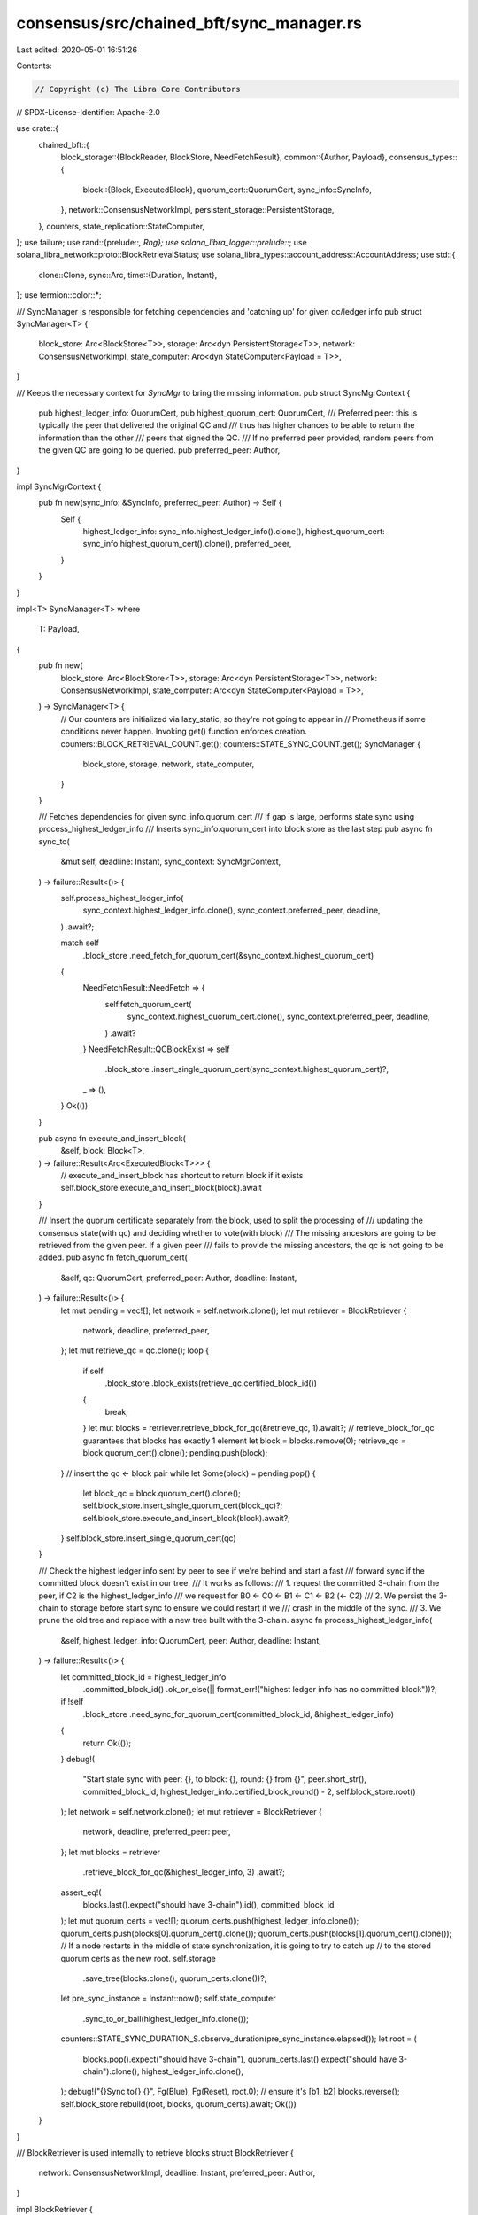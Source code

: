 consensus/src/chained_bft/sync_manager.rs
=========================================

Last edited: 2020-05-01 16:51:26

Contents:

.. code-block:: rs

    // Copyright (c) The Libra Core Contributors
// SPDX-License-Identifier: Apache-2.0

use crate::{
    chained_bft::{
        block_storage::{BlockReader, BlockStore, NeedFetchResult},
        common::{Author, Payload},
        consensus_types::{
            block::{Block, ExecutedBlock},
            quorum_cert::QuorumCert,
            sync_info::SyncInfo,
        },
        network::ConsensusNetworkImpl,
        persistent_storage::PersistentStorage,
    },
    counters,
    state_replication::StateComputer,
};
use failure;
use rand::{prelude::*, Rng};
use solana_libra_logger::prelude::*;
use solana_libra_network::proto::BlockRetrievalStatus;
use solana_libra_types::account_address::AccountAddress;
use std::{
    clone::Clone,
    sync::Arc,
    time::{Duration, Instant},
};
use termion::color::*;

/// SyncManager is responsible for fetching dependencies and 'catching up' for given qc/ledger info
pub struct SyncManager<T> {
    block_store: Arc<BlockStore<T>>,
    storage: Arc<dyn PersistentStorage<T>>,
    network: ConsensusNetworkImpl,
    state_computer: Arc<dyn StateComputer<Payload = T>>,
}

/// Keeps the necessary context for `SyncMgr` to bring the missing information.
pub struct SyncMgrContext {
    pub highest_ledger_info: QuorumCert,
    pub highest_quorum_cert: QuorumCert,
    /// Preferred peer: this is typically the peer that delivered the original QC and
    /// thus has higher chances to be able to return the information than the other
    /// peers that signed the QC.
    /// If no preferred peer provided, random peers from the given QC are going to be queried.
    pub preferred_peer: Author,
}

impl SyncMgrContext {
    pub fn new(sync_info: &SyncInfo, preferred_peer: Author) -> Self {
        Self {
            highest_ledger_info: sync_info.highest_ledger_info().clone(),
            highest_quorum_cert: sync_info.highest_quorum_cert().clone(),
            preferred_peer,
        }
    }
}

impl<T> SyncManager<T>
where
    T: Payload,
{
    pub fn new(
        block_store: Arc<BlockStore<T>>,
        storage: Arc<dyn PersistentStorage<T>>,
        network: ConsensusNetworkImpl,
        state_computer: Arc<dyn StateComputer<Payload = T>>,
    ) -> SyncManager<T> {
        // Our counters are initialized via lazy_static, so they're not going to appear in
        // Prometheus if some conditions never happen.  Invoking get() function enforces creation.
        counters::BLOCK_RETRIEVAL_COUNT.get();
        counters::STATE_SYNC_COUNT.get();
        SyncManager {
            block_store,
            storage,
            network,
            state_computer,
        }
    }

    /// Fetches dependencies for given sync_info.quorum_cert
    /// If gap is large, performs state sync using process_highest_ledger_info
    /// Inserts sync_info.quorum_cert into block store as the last step
    pub async fn sync_to(
        &mut self,
        deadline: Instant,
        sync_context: SyncMgrContext,
    ) -> failure::Result<()> {
        self.process_highest_ledger_info(
            sync_context.highest_ledger_info.clone(),
            sync_context.preferred_peer,
            deadline,
        )
        .await?;

        match self
            .block_store
            .need_fetch_for_quorum_cert(&sync_context.highest_quorum_cert)
        {
            NeedFetchResult::NeedFetch => {
                self.fetch_quorum_cert(
                    sync_context.highest_quorum_cert.clone(),
                    sync_context.preferred_peer,
                    deadline,
                )
                .await?
            }
            NeedFetchResult::QCBlockExist => self
                .block_store
                .insert_single_quorum_cert(sync_context.highest_quorum_cert)?,
            _ => (),
        }
        Ok(())
    }

    pub async fn execute_and_insert_block(
        &self,
        block: Block<T>,
    ) -> failure::Result<Arc<ExecutedBlock<T>>> {
        // execute_and_insert_block has shortcut to return block if it exists
        self.block_store.execute_and_insert_block(block).await
    }

    /// Insert the quorum certificate separately from the block, used to split the processing of
    /// updating the consensus state(with qc) and deciding whether to vote(with block)
    /// The missing ancestors are going to be retrieved from the given peer. If a given peer
    /// fails to provide the missing ancestors, the qc is not going to be added.
    pub async fn fetch_quorum_cert(
        &self,
        qc: QuorumCert,
        preferred_peer: Author,
        deadline: Instant,
    ) -> failure::Result<()> {
        let mut pending = vec![];
        let network = self.network.clone();
        let mut retriever = BlockRetriever {
            network,
            deadline,
            preferred_peer,
        };
        let mut retrieve_qc = qc.clone();
        loop {
            if self
                .block_store
                .block_exists(retrieve_qc.certified_block_id())
            {
                break;
            }
            let mut blocks = retriever.retrieve_block_for_qc(&retrieve_qc, 1).await?;
            // retrieve_block_for_qc guarantees that blocks has exactly 1 element
            let block = blocks.remove(0);
            retrieve_qc = block.quorum_cert().clone();
            pending.push(block);
        }
        // insert the qc <- block pair
        while let Some(block) = pending.pop() {
            let block_qc = block.quorum_cert().clone();
            self.block_store.insert_single_quorum_cert(block_qc)?;
            self.block_store.execute_and_insert_block(block).await?;
        }
        self.block_store.insert_single_quorum_cert(qc)
    }

    /// Check the highest ledger info sent by peer to see if we're behind and start a fast
    /// forward sync if the committed block doesn't exist in our tree.
    /// It works as follows:
    /// 1. request the committed 3-chain from the peer, if C2 is the highest_ledger_info
    /// we request for B0 <- C0 <- B1 <- C1 <- B2 (<- C2)
    /// 2. We persist the 3-chain to storage before start sync to ensure we could restart if we
    /// crash in the middle of the sync.
    /// 3. We prune the old tree and replace with a new tree built with the 3-chain.
    async fn process_highest_ledger_info(
        &self,
        highest_ledger_info: QuorumCert,
        peer: Author,
        deadline: Instant,
    ) -> failure::Result<()> {
        let committed_block_id = highest_ledger_info
            .committed_block_id()
            .ok_or_else(|| format_err!("highest ledger info has no committed block"))?;
        if !self
            .block_store
            .need_sync_for_quorum_cert(committed_block_id, &highest_ledger_info)
        {
            return Ok(());
        }
        debug!(
            "Start state sync with peer: {}, to block: {}, round: {} from {}",
            peer.short_str(),
            committed_block_id,
            highest_ledger_info.certified_block_round() - 2,
            self.block_store.root()
        );
        let network = self.network.clone();
        let mut retriever = BlockRetriever {
            network,
            deadline,
            preferred_peer: peer,
        };
        let mut blocks = retriever
            .retrieve_block_for_qc(&highest_ledger_info, 3)
            .await?;
        assert_eq!(
            blocks.last().expect("should have 3-chain").id(),
            committed_block_id
        );
        let mut quorum_certs = vec![];
        quorum_certs.push(highest_ledger_info.clone());
        quorum_certs.push(blocks[0].quorum_cert().clone());
        quorum_certs.push(blocks[1].quorum_cert().clone());
        // If a node restarts in the middle of state synchronization, it is going to try to catch up
        // to the stored quorum certs as the new root.
        self.storage
            .save_tree(blocks.clone(), quorum_certs.clone())?;
        let pre_sync_instance = Instant::now();
        self.state_computer
            .sync_to_or_bail(highest_ledger_info.clone());
        counters::STATE_SYNC_DURATION_S.observe_duration(pre_sync_instance.elapsed());
        let root = (
            blocks.pop().expect("should have 3-chain"),
            quorum_certs.last().expect("should have 3-chain").clone(),
            highest_ledger_info.clone(),
        );
        debug!("{}Sync to{} {}", Fg(Blue), Fg(Reset), root.0);
        // ensure it's [b1, b2]
        blocks.reverse();
        self.block_store.rebuild(root, blocks, quorum_certs).await;
        Ok(())
    }
}

/// BlockRetriever is used internally to retrieve blocks
struct BlockRetriever {
    network: ConsensusNetworkImpl,
    deadline: Instant,
    preferred_peer: Author,
}

impl BlockRetriever {
    /// Retrieve chain of n blocks for given QC
    ///
    /// Returns Result with Vec that has a guaranteed size of num_blocks
    /// This guarantee is based on BlockRetrievalResponse::verify that ensures that number of
    /// blocks in response is equal to number of blocks requested.  This method will
    /// continue until either the round deadline is reached or the quorum certificate members all
    /// fail to return the missing chain.
    ///
    /// The first attempt of block retrieval will always be sent to preferred_peer to allow the
    /// leader to drive quorum certificate creation The other peers from the quorum certificate
    /// will be randomly tried next.  If all members of the quorum certificate are exhausted, an
    /// error is returned
    pub async fn retrieve_block_for_qc<'a, T>(
        &'a mut self,
        qc: &'a QuorumCert,
        num_blocks: u64,
    ) -> failure::Result<Vec<Block<T>>>
    where
        T: Payload,
    {
        let block_id = qc.certified_block_id();
        let mut peers: Vec<&AccountAddress> = qc.ledger_info().signatures().keys().collect();
        let mut attempt = 0_u32;
        loop {
            if peers.is_empty() {
                bail!(
                    "Failed to fetch block {} in {} attempts: no more peers available",
                    block_id,
                    attempt
                );
            }
            let peer = self.pick_peer(attempt, &mut peers);
            attempt += 1;

            let timeout = retrieval_timeout(&self.deadline, attempt);
            let timeout = if let Some(timeout) = timeout {
                timeout
            } else {
                bail!("Failed to fetch block {} from {}, attempt {}: round deadline was reached, won't make more attempts", block_id, peer, attempt);
            };
            debug!(
                "Fetching {} from {}, attempt {}",
                block_id,
                peer.short_str(),
                attempt
            );
            let response = self
                .network
                .request_block(block_id, num_blocks, peer, timeout)
                .await;
            let response = match response {
                Err(e) => {
                    warn!(
                        "Failed to fetch block {} from {}: {:?}, trying another peer",
                        block_id,
                        peer.short_str(),
                        e
                    );
                    continue;
                }
                Ok(response) => response,
            };
            if response.status != BlockRetrievalStatus::Succeeded {
                warn!(
                    "Failed to fetch block {} from {}: {:?}, trying another peer",
                    block_id,
                    peer.short_str(),
                    response.status
                );
                continue;
            }
            return Ok(response.blocks);
        }
    }

    fn pick_peer(&self, attempt: u32, peers: &mut Vec<&AccountAddress>) -> AccountAddress {
        assert!(!peers.is_empty(), "pick_peer on empty peer list");

        if attempt == 0 {
            // remove preferred_peer if its in list of peers
            // (strictly speaking it is not required to be there)
            for i in 0..peers.len() {
                if *peers[i] == self.preferred_peer {
                    peers.remove(i);
                    break;
                }
            }
            return self.preferred_peer;
        }

        let peer_idx = thread_rng().gen_range(0, peers.len());
        *peers.remove(peer_idx)
    }
}

// Max timeout is 16s=RETRIEVAL_INITIAL_TIMEOUT*(2^RETRIEVAL_MAX_EXP)
const RETRIEVAL_INITIAL_TIMEOUT: Duration = Duration::from_secs(1);
const RETRIEVAL_MAX_EXP: u32 = 4;

/// Returns exponentially increasing timeout with
/// limit of RETRIEVAL_INITIAL_TIMEOUT*(2^RETRIEVAL_MAX_EXP)
fn retrieval_timeout(deadline: &Instant, attempt: u32) -> Option<Duration> {
    assert!(attempt > 0, "retrieval_timeout attempt can't be 0");
    let exp = RETRIEVAL_MAX_EXP.min(attempt - 1); // [0..RETRIEVAL_MAX_EXP]
    let request_timeout = RETRIEVAL_INITIAL_TIMEOUT * 2_u32.pow(exp);
    let now = Instant::now();
    let deadline_timeout = if *deadline >= now {
        Some(deadline.duration_since(now))
    } else {
        None
    };
    deadline_timeout.map(|delay| request_timeout.min(delay))
}


